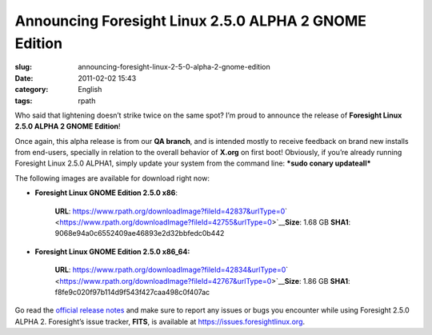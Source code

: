 Announcing Foresight Linux 2.5.0 ALPHA 2 GNOME Edition
######################################################
:slug: announcing-foresight-linux-2-5-0-alpha-2-gnome-edition
:date: 2011-02-02 15:43
:category: English
:tags: rpath

Who said that lightening doesn’t strike twice on the same spot? I’m
proud to announce the release of **Foresight Linux 2.5.0 ALPHA 2 GNOME
Edition**!

Once again, this alpha release is from our **QA branch**, and is
intended mostly to receive feedback on brand new installs from
end-users, specially in relation to the overall behavior of **X.org** on
first boot! Obviously, if you’re already running Foresight Linux 2.5.0
ALPHA1, simply update your system from the command line: ***sudo conary
updateall***

The following images are available for download right now:

-  **Foresight Linux GNOME Edition 2.5.0 x86**:

    **URL**:
    `https://www.rpath.org/downloadImage?fileId=42837&urlType=0 <https://www.rpath.org/downloadImage?fileId=42837&urlType=0>`__\ ` <https://www.rpath.org/downloadImage?fileId=42755&urlType=0>`__\ **Size**:
    1.68 GB **SHA1**: 9068e94a0c6552409ae46893e2d32bbfedc0b442

-  **Foresight Linux GNOME Edition 2.5.0 x86\_64:**

    **URL**:
    `https://www.rpath.org/downloadImage?fileId=42834&urlType=0 <https://www.rpath.org/downloadImage?fileId=42834&urlType=0>`__\ ` <https://www.rpath.org/downloadImage?fileId=42767&urlType=0>`__\ **Size**:
    1.86 GB **SHA1**: f8fe9c020f97b114d9f543f427caa498c0f407ac

Go read the `official release notes <http://wp.me/pEMZT-bm>`__ and make
sure to report any issues or bugs you encounter while using Foresight
2.5.0 ALPHA 2. Foresight’s issue tracker, **FITS**, is available at
`https://issues.foresightlinux.org <https://issues.foresightlinux.org>`__.
